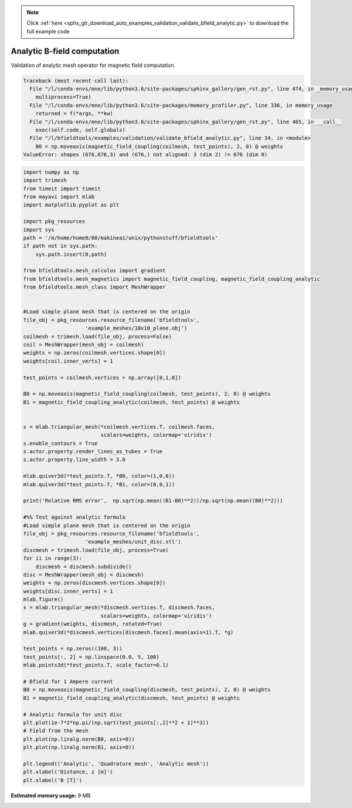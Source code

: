.. note::
    :class: sphx-glr-download-link-note

    Click :ref:`here <sphx_glr_download_auto_examples_validation_validate_bfield_analytic.py>` to download the full example code
.. rst-class:: sphx-glr-example-title

.. _sphx_glr_auto_examples_validation_validate_bfield_analytic.py:


Analytic B-field computation
==================================================
Validation of analytic mesh operator for magnetic field computation.



.. code-block:: pytb

    Traceback (most recent call last):
      File "/l/conda-envs/mne/lib/python3.6/site-packages/sphinx_gallery/gen_rst.py", line 474, in _memory_usage
        multiprocess=True)
      File "/l/conda-envs/mne/lib/python3.6/site-packages/memory_profiler.py", line 336, in memory_usage
        returned = f(*args, **kw)
      File "/l/conda-envs/mne/lib/python3.6/site-packages/sphinx_gallery/gen_rst.py", line 465, in __call__
        exec(self.code, self.globals)
      File "/l/bfieldtools/examples/validation/validate_bfield_analytic.py", line 34, in <module>
        B0 = np.moveaxis(magnetic_field_coupling(coilmesh, test_points), 2, 0) @ weights
    ValueError: shapes (676,676,3) and (676,) not aligned: 3 (dim 2) != 676 (dim 0)





.. code-block:: default


    import numpy as np
    import trimesh
    from timeit import timeit
    from mayavi import mlab
    import matplotlib.pyplot as plt

    import pkg_resources
    import sys
    path = '/m/home/home8/80/makinea1/unix/pythonstuff/bfieldtools'
    if path not in sys.path:
        sys.path.insert(0,path)

    from bfieldtools.mesh_calculus import gradient
    from bfieldtools.mesh_magnetics import magnetic_field_coupling, magnetic_field_coupling_analytic
    from bfieldtools.mesh_class import MeshWrapper


    #Load simple plane mesh that is centered on the origin
    file_obj = pkg_resources.resource_filename('bfieldtools',
                        'example_meshes/10x10_plane.obj')
    coilmesh = trimesh.load(file_obj, process=False)
    coil = MeshWrapper(mesh_obj = coilmesh)
    weights = np.zeros(coilmesh.vertices.shape[0])
    weights[coil.inner_verts] = 1

    test_points = coilmesh.vertices + np.array([0,1,0])

    B0 = np.moveaxis(magnetic_field_coupling(coilmesh, test_points), 2, 0) @ weights
    B1 = magnetic_field_coupling_analytic(coilmesh, test_points) @ weights


    s = mlab.triangular_mesh(*coilmesh.vertices.T, coilmesh.faces,
                             scalars=weights, colormap='viridis')
    s.enable_contours = True
    s.actor.property.render_lines_as_tubes = True
    s.actor.property.line_width = 3.0

    mlab.quiver3d(*test_points.T, *B0, color=(1,0,0))
    mlab.quiver3d(*test_points.T, *B1, color=(0,0,1))

    print('Relative RMS error',  np.sqrt(np.mean((B1-B0)**2))/np.sqrt(np.mean((B0)**2)))

    #%% Test against analytic formula
    #Load simple plane mesh that is centered on the origin
    file_obj = pkg_resources.resource_filename('bfieldtools',
                        'example_meshes/unit_disc.stl')
    discmesh = trimesh.load(file_obj, process=True)
    for ii in range(3):
        discmesh = discmesh.subdivide()
    disc = MeshWrapper(mesh_obj = discmesh)
    weights = np.zeros(discmesh.vertices.shape[0])
    weights[disc.inner_verts] = 1
    mlab.figure()
    s = mlab.triangular_mesh(*discmesh.vertices.T, discmesh.faces,
                             scalars=weights, colormap='viridis')
    g = gradient(weights, discmesh, rotated=True)
    mlab.quiver3d(*discmesh.vertices[discmesh.faces].mean(axis=1).T, *g)

    test_points = np.zeros((100, 3))
    test_points[:, 2] = np.linspace(0.0, 5, 100)
    mlab.points3d(*test_points.T, scale_factor=0.1)

    # Bfield for 1 Ampere current
    B0 = np.moveaxis(magnetic_field_coupling(discmesh, test_points), 2, 0) @ weights
    B1 = magnetic_field_coupling_analytic(discmesh, test_points) @ weights

    # Analytic formula for unit disc
    plt.plot(1e-7*2*np.pi/(np.sqrt(test_points[:,2]**2 + 1)**3))
    # Field from the mesh
    plt.plot(np.linalg.norm(B0, axis=0))
    plt.plot(np.linalg.norm(B1, axis=0))

    plt.legend(('Analytic', 'Quadrature mesh', 'Analytic mesh'))
    plt.xlabel('Distance, z [m]')
    plt.xlabel('B [T]')



.. rst-class:: sphx-glr-timing

   **Total running time of the script:** ( 0 minutes  0.483 seconds)

**Estimated memory usage:**  9 MB


.. _sphx_glr_download_auto_examples_validation_validate_bfield_analytic.py:


.. only :: html

 .. container:: sphx-glr-footer
    :class: sphx-glr-footer-example



  .. container:: sphx-glr-download

     :download:`Download Python source code: validate_bfield_analytic.py <validate_bfield_analytic.py>`



  .. container:: sphx-glr-download

     :download:`Download Jupyter notebook: validate_bfield_analytic.ipynb <validate_bfield_analytic.ipynb>`


.. only:: html

 .. rst-class:: sphx-glr-signature

    `Gallery generated by Sphinx-Gallery <https://sphinx-gallery.github.io>`_
